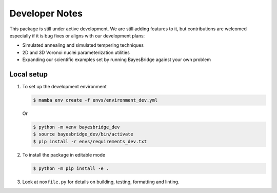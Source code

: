Developer Notes
===============

This package is still under active development. We are still adding features to it, but 
contributions are welcomed especially if it is bug fixes or aligns with our development
plans:

- Simulated annealing and simulated tempering techniques
- 2D and 3D Voronoi nuclei parameterization utilities
- Expanding our scientific examples set by running BayesBridge against your own problem

Local setup
-----------

1. To set up the development environment

   .. code-block:: console

        $ mamba env create -f envs/environment_dev.yml

   Or

   .. code-block:: console

        $ python -m venv bayesbridge_dev
        $ source bayesbridge_dev/bin/activate
        $ pip install -r envs/requirements_dev.txt

2. To install the package in editable mode

   .. code-block:: console

        $ python -m pip install -e .

3. Look at ``noxfile.py`` for details on building, testing, formatting and linting.
